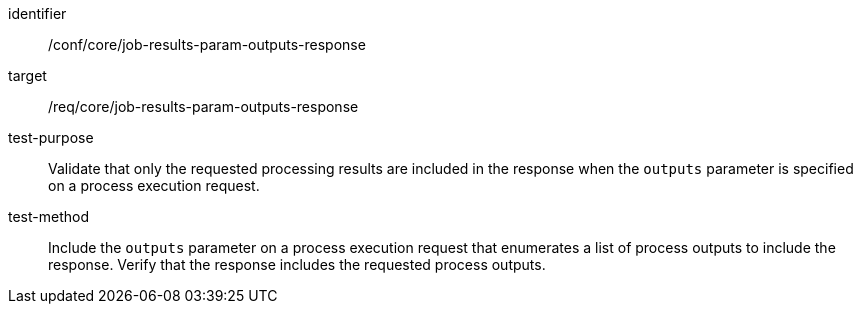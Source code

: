 [[ats_core_job-results-param-outputs-response]]

[abstract_test]
====
[%metadata]
identifier:: /conf/core/job-results-param-outputs-response
target:: /req/core/job-results-param-outputs-response
test-purpose:: Validate that only the requested processing results are included in the response when the `outputs` parameter is specified on a process execution request.
test-method::
+
--
Include the `outputs` parameter on a process execution request that enumerates a list of process outputs to include the response.  Verify that the response includes the requested process outputs.
--
====
